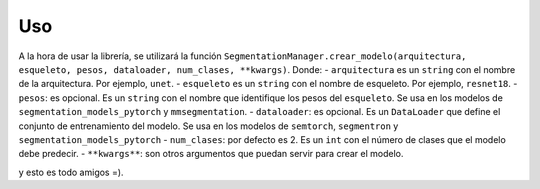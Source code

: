 Uso
=====

A la hora de usar la librería, se utilizará la función ``SegmentationManager.crear_modelo(arquitectura, esqueleto, pesos, dataloader, num_clases, **kwargs)``. Donde:
- ``arquitectura`` es un ``string`` con el nombre de la arquitectura. Por ejemplo, ``unet``.
- ``esqueleto`` es un ``string`` con el nombre de esqueleto. Por ejemplo, ``resnet18``.
- ``pesos``: es opcional. Es un ``string`` con el nombre que identifique los pesos del ``esqueleto``. Se usa en los modelos de ``segmentation_models_pytorch`` y ``mmsegmentation``.
- ``dataloader``: es opcional. Es un ``DataLoader`` que define el conjunto de entrenamiento del modelo. Se usa en los modelos de ``semtorch``, ``segmentron`` y ``segmentation_models_pytorch``
- ``num_clases``: por defecto es 2. Es un ``int`` con el número de clases que el modelo debe predecir.
- ``**kwargs**``: son otros argumentos que puedan servir para crear el modelo.
  
y esto es todo amigos =).